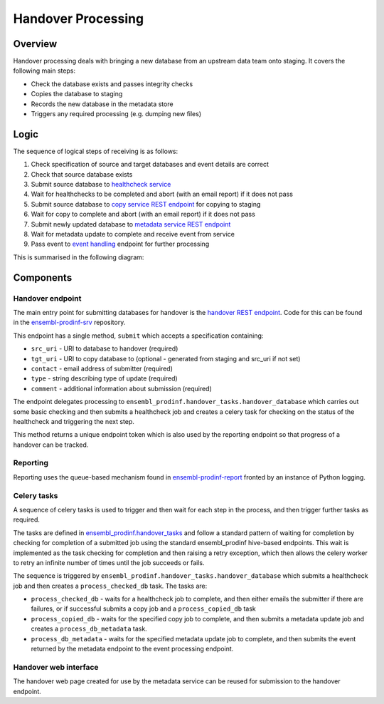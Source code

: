 ###################
Handover Processing
###################

********
Overview
********
Handover processing deals with bringing a new database from an upstream data team onto staging. It covers the following main steps:

* Check the database exists and passes integrity checks
* Copies the database to staging
* Records the new database in the metadata store
* Triggers any required processing (e.g. dumping new files)

*****
Logic
*****
The sequence of logical steps of receiving is as follows:

#. Check specification of source and target databases and event details are correct
#. Check that source database exists
#. Submit source database to `healthcheck service <https://github.com/Ensembl/ensembl-prodinf-srv/blob/master/README_hc.rst>`_
#. Wait for healthchecks to be completed and abort (with an email report) if it does not pass
#. Submit source database to `copy service REST endpoint <https://github.com/Ensembl/ensembl-prodinf-srv/blob/master/README_db.rst>`_ for copying to staging
#. Wait for copy to complete and abort (with an email report) if it does not pass
#. Submit newly updated database to `metadata service REST endpoint <https://github.com/Ensembl/ensembl-prodinf-srv/blob/master/README_metadata.rst>`_
#. Wait for metadata update to complete and receive event from service
#. Pass event to `event handling <./event_handling.rst>`_ endpoint for further processing

This is summarised in the following diagram:

.. image:: handover_endpoint_logic.png

**********
Components
**********

Handover endpoint
=================
The main entry point for submitting databases for handover is the `handover REST endpoint <https://github.com/Ensembl/ensembl-prodinf-srv/blob/master/README_handover.rst>`_. Code for this can be found in the `ensembl-prodinf-srv <https://github.com/Ensembl/ensembl-prodinf-srv>`_ repository.

This endpoint has a single method, ``submit`` which accepts a specification containing:

* ``src_uri`` - URI to database to handover (required)
* ``tgt_uri`` - URI to copy database to (optional - generated from staging and src_uri if not set)
* ``contact`` - email address of submitter (required)
* ``type`` - string describing type of update (required)
* ``comment`` - additional information about submission (required)

The endpoint delegates processing to ``ensembl_prodinf.handover_tasks.handover_database`` which carries out some basic checking and then submits a healthcheck job and creates a celery task for checking on the status of the healthcheck and triggering the next step. 

This method returns a unique endpoint token which is also used by the reporting endpoint so that progress of a handover can be tracked.

Reporting
=========
Reporting uses the queue-based mechanism found in `ensembl-prodinf-report <https://github.com/Ensembl/ensembl-prodinf-report>`_ fronted by an instance of Python logging.
 
Celery tasks
============
A sequence of celery tasks is used to trigger and then wait for each step in the process, and then trigger further tasks as required.

The tasks are defined in `ensembl_prodinf.handover_tasks <../ensembl_prodinf/handover_tasks.py>`_ and follow a standard pattern of waiting for completion by checking for completion of a submitted job using the standard ensembl_prodinf hive-based endpoints. This wait is implemented as the task checking for completion and then raising a retry exception, which then allows the celery worker to retry an infinite number of times until the job succeeds or fails.

The sequence is triggered by ``ensembl_prodinf.handover_tasks.handover_database`` which submits a healthcheck job and then creates a ``process_checked_db`` task. The tasks are:

* ``process_checked_db`` - waits for a healthcheck job to complete, and then either emails the submitter if there are failures, or if successful submits a copy job and a ``process_copied_db`` task
* ``process_copied_db`` - waits for the specified copy job to complete, and then submits a metadata update job and creates a ``process_db_metadata`` task. 
* ``process_db_metadata`` - waits for the specified metadata update job to complete, and then submits the event returned by the metadata endpoint to the event processing endpoint.

Handover web interface
======================
The handover web page created for use by the metadata service can be reused for submission to the handover endpoint.